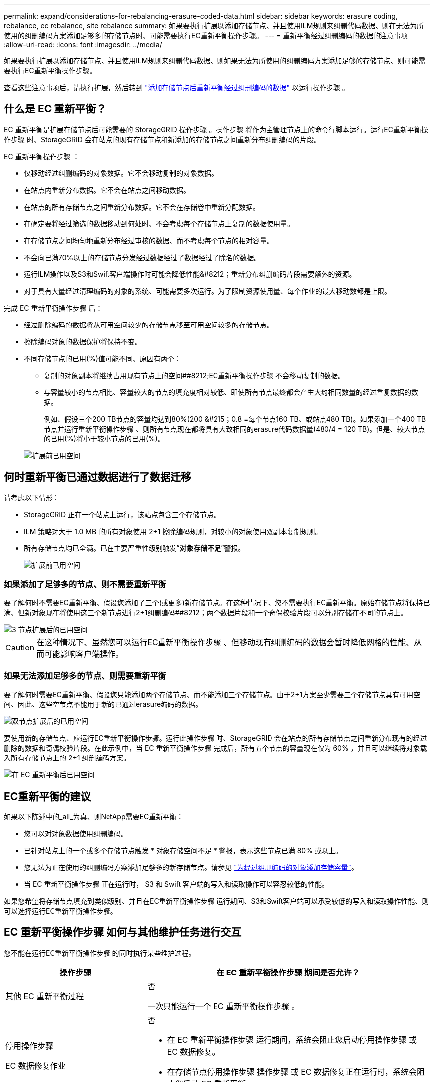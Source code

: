 ---
permalink: expand/considerations-for-rebalancing-erasure-coded-data.html 
sidebar: sidebar 
keywords: erasure coding, rebalance, ec rebalance, site rebalance 
summary: 如果要执行扩展以添加存储节点、并且使用ILM规则来纠删代码数据、则在无法为所使用的纠删编码方案添加足够多的存储节点时、可能需要执行EC重新平衡操作步骤。 
---
= 重新平衡经过纠删编码的数据的注意事项
:allow-uri-read: 
:icons: font
:imagesdir: ../media/


[role="lead"]
如果要执行扩展以添加存储节点、并且使用ILM规则来纠删代码数据、则如果无法为所使用的纠删编码方案添加足够的存储节点、则可能需要执行EC重新平衡操作步骤。

查看这些注意事项后，请执行扩展，然后转到 link:rebalancing-erasure-coded-data-after-adding-storage-nodes.html["添加存储节点后重新平衡经过纠删编码的数据"] 以运行操作步骤 。



== 什么是 EC 重新平衡？

EC 重新平衡是扩展存储节点后可能需要的 StorageGRID 操作步骤 。操作步骤 将作为主管理节点上的命令行脚本运行。运行EC重新平衡操作步骤 时、StorageGRID 会在站点的现有存储节点和新添加的存储节点之间重新分布纠删编码的片段。

EC 重新平衡操作步骤 ：

* 仅移动经过纠删编码的对象数据。它不会移动复制的对象数据。
* 在站点内重新分布数据。它不会在站点之间移动数据。
* 在站点的所有存储节点之间重新分布数据。它不会在存储卷中重新分配数据。
* 在确定要将经过筛选的数据移动到何处时、不会考虑每个存储节点上复制的数据使用量。
* 在存储节点之间均匀地重新分布经过审核的数据、而不考虑每个节点的相对容量。
* 不会向已满70%以上的存储节点分发经过数据经过了数据经过了除名的数据。
* 运行ILM操作以及S3和Swift客户端操作时可能会降低性能&#8212；重新分布纠删编码片段需要额外的资源。
* 对于具有大量经过清理编码的对象的系统、可能需要多次运行。为了限制资源使用量、每个作业的最大移动数都是上限。


完成 EC 重新平衡操作步骤 后：

* 经过删除编码的数据将从可用空间较少的存储节点移至可用空间较多的存储节点。
* 擦除编码对象的数据保护将保持不变。
* 不同存储节点的已用(%)值可能不同、原因有两个：
+
** 复制的对象副本将继续占用现有节点上的空间##8212;EC重新平衡操作步骤 不会移动复制的数据。
** 与容量较小的节点相比、容量较大的节点的填充度相对较低、即使所有节点最终都会产生大约相同数量的经过重复数据的数据。
+
例如、假设三个200 TB节点的容量均达到80%(200 &#215；0.8 =每个节点160 TB、或站点480 TB)。如果添加一个400 TB节点并运行重新平衡操作步骤 、则所有节点现在都将具有大致相同的erasure代码数据量(480/4 = 120 TB)。但是、较大节点的已用(%)将小于较小节点的已用(%)。

+
image::../media/used_space_with_larger_node.png[扩展前已用空间]







== 何时重新平衡已通过数据进行了数据迁移

请考虑以下情形：

* StorageGRID 正在一个站点上运行，该站点包含三个存储节点。
* ILM 策略对大于 1.0 MB 的所有对象使用 2+1 擦除编码规则，对较小的对象使用双副本复制规则。
* 所有存储节点均已全满。已在主要严重性级别触发“*对象存储不足*”警报。
+
image::../media/used_space_before_expansion.png[扩展前已用空间]





=== 如果添加了足够多的节点、则不需要重新平衡

要了解何时不需要EC重新平衡、假设您添加了三个(或更多)新存储节点。在这种情况下、您不需要执行EC重新平衡。原始存储节点将保持已满、但新对象现在将使用这三个新节点进行2+1纠删编码##8212；两个数据片段和一个奇偶校验片段可以分别存储在不同的节点上。

image::../media/used_space_after_3_node_expansion.png[3 节点扩展后的已用空间]


CAUTION: 在这种情况下、虽然您可以运行EC重新平衡操作步骤 、但移动现有纠删编码的数据会暂时降低网格的性能、从而可能影响客户端操作。



=== 如果无法添加足够多的节点、则需要重新平衡

要了解何时需要EC重新平衡、假设您只能添加两个存储节点、而不能添加三个存储节点。由于2+1方案至少需要三个存储节点具有可用空间、因此、这些空节点不能用于新的已通过erasure编码的数据。

image::../media/used_space_after_2_node_expansion.png[双节点扩展后的已用空间]

要使用新的存储节点、应运行EC重新平衡操作步骤。运行此操作步骤 时、StorageGRID 会在站点的所有存储节点之间重新分布现有的经过删除的数据和奇偶校验片段。在此示例中，当 EC 重新平衡操作步骤 完成后，所有五个节点的容量现在仅为 60% ，并且可以继续将对象载入所有存储节点上的 2+1 纠删编码方案。

image::../media/used_space_after_ec_rebalance.png[在 EC 重新平衡后已用空间]



== EC重新平衡的建议

如果以下陈述中的_all_为真、则NetApp需要EC重新平衡：

* 您可以对对象数据使用纠删编码。
* 已针对站点上的一个或多个存储节点触发 * 对象存储空间不足 * 警报，表示这些节点已满 80% 或以上。
* 您无法为正在使用的纠删编码方案添加足够多的新存储节点。请参见 link:adding-storage-capacity-for-erasure-coded-objects.html["为经过纠删编码的对象添加存储容量"]。
* 当 EC 重新平衡操作步骤 正在运行时， S3 和 Swift 客户端的写入和读取操作可以容忍较低的性能。


如果您希望将存储节点填充到类似级别、并且在EC重新平衡操作步骤 运行期间、S3和Swift客户端可以承受较低的写入和读取操作性能、则可以选择运行EC重新平衡操作步骤。



== EC 重新平衡操作步骤 如何与其他维护任务进行交互

您不能在运行EC重新平衡操作步骤 的同时执行某些维护过程。

[cols="1a,2a"]
|===
| 操作步骤 | 在 EC 重新平衡操作步骤 期间是否允许？ 


 a| 
其他 EC 重新平衡过程
 a| 
否

一次只能运行一个 EC 重新平衡操作步骤 。



 a| 
停用操作步骤

EC 数据修复作业
 a| 
否

* 在 EC 重新平衡操作步骤 运行期间，系统会阻止您启动停用操作步骤 或 EC 数据修复。
* 在存储节点停用操作步骤 操作步骤 或 EC 数据修复正在运行时，系统会阻止您启动 EC 重新平衡。




 a| 
扩展操作步骤
 a| 
否

如果您需要在扩展中添加新存储节点、请在添加所有新节点后运行EC重新平衡操作步骤。



 a| 
升级操作步骤
 a| 
否

如果您需要升级StorageGRID 软件、请在运行EC重新平衡操作步骤 之前或之后执行升级操作步骤。您可以根据需要终止 EC 重新平衡操作步骤 以执行软件升级。



 a| 
设备节点克隆操作步骤
 a| 
否

如果您需要克隆设备存储节点、请在添加新节点后运行EC重新平衡操作步骤。



 a| 
修补程序操作步骤
 a| 
是的。

您可以在 EC 重新平衡操作步骤 运行期间应用 StorageGRID 修补程序。



 a| 
其他维护过程
 a| 
否

在运行其他维护过程之前，您必须终止 EC 重新平衡操作步骤 。

|===


== EC 重新平衡操作步骤 如何与 ILM 交互

在运行 EC 重新平衡操作步骤 时，请避免进行可能会更改现有纠删编码对象位置的 ILM 更改。例如、不要开始使用具有不同纠删编码配置文件的ILM规则。如果需要进行此类ILM更改、则应终止EC重新平衡操作步骤。
